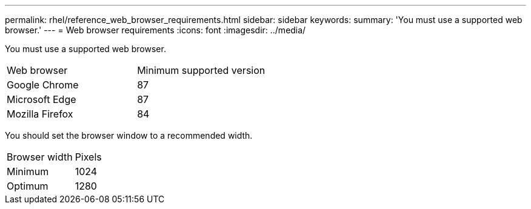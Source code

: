 ---
permalink: rhel/reference_web_browser_requirements.html
sidebar: sidebar
keywords: 
summary: 'You must use a supported web browser.'
---
= Web browser requirements
:icons: font
:imagesdir: ../media/

[.lead]
You must use a supported web browser.

|===
| Web browser| Minimum supported version
a|
Google Chrome
a|
87
a|
Microsoft Edge
a|
87
a|
Mozilla Firefox
a|
84
|===
You should set the browser window to a recommended width.

|===
| Browser width| Pixels
a|
Minimum
a|
1024
a|
Optimum
a|
1280
|===
